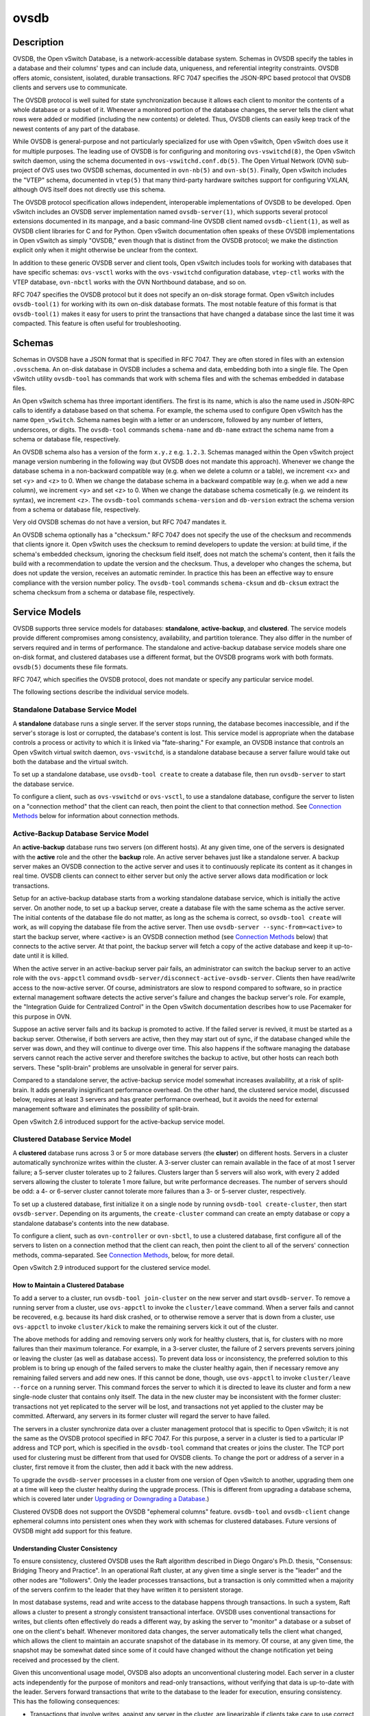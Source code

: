 ..
      Copyright (c) 2017 Nicira, Inc.

      Licensed under the Apache License, Version 2.0 (the "License"); you may
      not use this file except in compliance with the License. You may obtain
      a copy of the License at

          http://www.apache.org/licenses/LICENSE-2.0

      Unless required by applicable law or agreed to in writing, software
      distributed under the License is distributed on an "AS IS" BASIS, WITHOUT
      WARRANTIES OR CONDITIONS OF ANY KIND, either express or implied. See the
      License for the specific language governing permissions and limitations
      under the License.

      Convention for heading levels in Open vSwitch documentation:

      =======  Heading 0 (reserved for the title in a document)
      -------  Heading 1
      ~~~~~~~  Heading 2
      +++++++  Heading 3
      '''''''  Heading 4

      Avoid deeper levels because they do not render well.

=====
ovsdb
=====

Description
===========

OVSDB, the Open vSwitch Database, is a network-accessible database system.
Schemas in OVSDB specify the tables in a database and their columns' types and
can include data, uniqueness, and referential integrity constraints.  OVSDB
offers atomic, consistent, isolated, durable transactions.  RFC 7047 specifies
the JSON-RPC based protocol that OVSDB clients and servers use to communicate.

The OVSDB protocol is well suited for state synchronization because it
allows each client to monitor the contents of a whole database or a subset
of it.  Whenever a monitored portion of the database changes, the server
tells the client what rows were added or modified (including the new
contents) or deleted.  Thus, OVSDB clients can easily keep track of the
newest contents of any part of the database.

While OVSDB is general-purpose and not particularly specialized for use with
Open vSwitch, Open vSwitch does use it for multiple purposes.  The leading use
of OVSDB is for configuring and monitoring ``ovs-vswitchd(8)``, the Open
vSwitch switch daemon, using the schema documented in
``ovs-vswitchd.conf.db(5)``.  The Open Virtual Network (OVN) sub-project of OVS
uses two OVSDB schemas, documented in ``ovn-nb(5)`` and ``ovn-sb(5)``.
Finally, Open vSwitch includes the "VTEP" schema, documented in
``vtep(5)`` that many third-party hardware switches support for
configuring VXLAN, although OVS itself does not directly use this schema.

The OVSDB protocol specification allows independent, interoperable
implementations of OVSDB to be developed.  Open vSwitch includes an OVSDB
server implementation named ``ovsdb-server(1)``, which supports several
protocol extensions documented in its manpage, and a basic command-line OVSDB
client named ``ovsdb-client(1)``, as well as OVSDB client libraries for C and
for Python.  Open vSwitch documentation often speaks of these OVSDB
implementations in Open vSwitch as simply "OVSDB," even though that is distinct
from the OVSDB protocol; we make the distinction explicit only when it might
otherwise be unclear from the context.

In addition to these generic OVSDB server and client tools, Open vSwitch
includes tools for working with databases that have specific schemas:
``ovs-vsctl`` works with the ``ovs-vswitchd`` configuration database,
``vtep-ctl`` works with the VTEP database, ``ovn-nbctl`` works with
the OVN Northbound database, and so on.

RFC 7047 specifies the OVSDB protocol but it does not specify an on-disk
storage format.  Open vSwitch includes ``ovsdb-tool(1)`` for working with its
own on-disk database formats.  The most notable feature of this format is that
``ovsdb-tool(1)`` makes it easy for users to print the transactions that have
changed a database since the last time it was compacted.  This feature is often
useful for troubleshooting.

Schemas
=======

Schemas in OVSDB have a JSON format that is specified in RFC 7047.  They
are often stored in files with an extension ``.ovsschema``.  An
on-disk database in OVSDB includes a schema and data, embedding both into a
single file.  The Open vSwitch utility ``ovsdb-tool`` has commands
that work with schema files and with the schemas embedded in database
files.

An Open vSwitch schema has three important identifiers.  The first is its
name, which is also the name used in JSON-RPC calls to identify a database
based on that schema.  For example, the schema used to configure Open
vSwitch has the name ``Open_vSwitch``.  Schema names begin with a
letter or an underscore, followed by any number of letters, underscores, or
digits.  The ``ovsdb-tool`` commands ``schema-name`` and
``db-name`` extract the schema name from a schema or database
file, respectively.

An OVSDB schema also has a version of the form ``x.y.z`` e.g. ``1.2.3``.
Schemas managed within the Open vSwitch project manage version numbering in the
following way (but OVSDB does not mandate this approach).  Whenever we change
the database schema in a non-backward compatible way (e.g. when we delete a
column or a table), we increment <x> and set <y> and <z> to 0.  When we change
the database schema in a backward compatible way (e.g. when we add a new
column), we increment <y> and set <z> to 0.  When we change the database schema
cosmetically (e.g. we reindent its syntax), we increment <z>.  The
``ovsdb-tool`` commands ``schema-version`` and ``db-version`` extract the
schema version from a schema or database file, respectively.

Very old OVSDB schemas do not have a version, but RFC 7047 mandates it.

An OVSDB schema optionally has a "checksum."  RFC 7047 does not specify the use
of the checksum and recommends that clients ignore it.  Open vSwitch uses the
checksum to remind developers to update the version: at build time, if the
schema's embedded checksum, ignoring the checksum field itself, does not match
the schema's content, then it fails the build with a recommendation to update
the version and the checksum.  Thus, a developer who changes the schema, but
does not update the version, receives an automatic reminder.  In practice this
has been an effective way to ensure compliance with the version number policy.
The ``ovsdb-tool`` commands ``schema-cksum`` and ``db-cksum`` extract the
schema checksum from a schema or database file, respectively.

Service Models
==============

OVSDB supports three service models for databases: **standalone**,
**active-backup**, and **clustered**.  The service models provide different
compromises among consistency, availability, and partition tolerance.  They
also differ in the number of servers required and in terms of performance.  The
standalone and active-backup database service models share one on-disk format,
and clustered databases use a different format, but the OVSDB programs work
with both formats.  ``ovsdb(5)`` documents these file formats.

RFC 7047, which specifies the OVSDB protocol, does not mandate or specify
any particular service model.

The following sections describe the individual service models.

Standalone Database Service Model
---------------------------------

A **standalone** database runs a single server.  If the server stops running,
the database becomes inaccessible, and if the server's storage is lost or
corrupted, the database's content is lost.  This service model is appropriate
when the database controls a process or activity to which it is linked via
"fate-sharing."  For example, an OVSDB instance that controls an Open vSwitch
virtual switch daemon, ``ovs-vswitchd``, is a standalone database because a
server failure would take out both the database and the virtual switch.

To set up a standalone database, use ``ovsdb-tool create`` to
create a database file, then run ``ovsdb-server`` to start the
database service.

To configure a client, such as ``ovs-vswitchd`` or ``ovs-vsctl``, to use a
standalone database, configure the server to listen on a "connection method"
that the client can reach, then point the client to that connection method.
See `Connection Methods`_ below for information about connection methods.

Active-Backup Database Service Model
------------------------------------

An **active-backup** database runs two servers (on different hosts).  At any
given time, one of the servers is designated with the **active** role and the
other the **backup** role.  An active server behaves just like a standalone
server.  A backup server makes an OVSDB connection to the active server and
uses it to continuously replicate its content as it changes in real time.
OVSDB clients can connect to either server but only the active server allows
data modification or lock transactions.

Setup for an active-backup database starts from a working standalone database
service, which is initially the active server.  On another node, to set up a
backup server, create a database file with the same schema as the active
server.  The initial contents of the database file do not matter, as long as
the schema is correct, so ``ovsdb-tool create`` will work, as will copying the
database file from the active server.  Then use
``ovsdb-server --sync-from=<active>`` to start the backup server, where
<active> is an OVSDB connection method (see `Connection Methods`_ below) that
connects to the active server.  At that point, the backup server will fetch a
copy of the active database and keep it up-to-date until it is killed.

When the active server in an active-backup server pair fails, an administrator
can switch the backup server to an active role with the ``ovs-appctl`` command
``ovsdb-server/disconnect-active-ovsdb-server``.  Clients then have read/write
access to the now-active server.  Of course, administrators are slow to respond
compared to software, so in practice external management software detects the
active server's failure and changes the backup server's role.  For example, the
"Integration Guide for Centralized Control" in the Open vSwitch documentation
describes how to use Pacemaker for this purpose in OVN.

Suppose an active server fails and its backup is promoted to active.  If the
failed server is revived, it must be started as a backup server.  Otherwise, if
both servers are active, then they may start out of sync, if the database
changed while the server was down, and they will continue to diverge over time.
This also happens if the software managing the database servers cannot reach
the active server and therefore switches the backup to active, but other hosts
can reach both servers.  These "split-brain" problems are unsolvable in general
for server pairs.

Compared to a standalone server, the active-backup service model
somewhat increases availability, at a risk of split-brain.  It adds
generally insignificant performance overhead.  On the other hand, the
clustered service model, discussed below, requires at least 3 servers
and has greater performance overhead, but it avoids the need for
external management software and eliminates the possibility of
split-brain.

Open vSwitch 2.6 introduced support for the active-backup service model.

Clustered Database Service Model
--------------------------------

A **clustered** database runs across 3 or 5 or more database servers (the
**cluster**) on different hosts.  Servers in a cluster automatically
synchronize writes within the cluster.  A 3-server cluster can remain available
in the face of at most 1 server failure; a 5-server cluster tolerates up to 2
failures.  Clusters larger than 5 servers will also work, with every 2 added
servers allowing the cluster to tolerate 1 more failure, but write performance
decreases.  The number of servers should be odd: a 4- or 6-server cluster
cannot tolerate more failures than a 3- or 5-server cluster, respectively.

To set up a clustered database, first initialize it on a single node by running
``ovsdb-tool create-cluster``, then start ``ovsdb-server``.  Depending on its
arguments, the ``create-cluster`` command can create an empty database or copy
a standalone database's contents into the new database.

To configure a client, such as ``ovn-controller`` or ``ovn-sbctl``, to use a
clustered database, first configure all of the servers to listen on a
connection method that the client can reach, then point the client to all of
the servers' connection methods, comma-separated.  See `Connection Methods`_,
below, for more detail.

Open vSwitch 2.9 introduced support for the clustered service model.

How to Maintain a Clustered Database
~~~~~~~~~~~~~~~~~~~~~~~~~~~~~~~~~~~~

To add a server to a cluster, run ``ovsdb-tool join-cluster`` on the new server
and start ``ovsdb-server``.  To remove a running server from a cluster, use
``ovs-appctl`` to invoke the ``cluster/leave`` command.  When a server fails
and cannot be recovered, e.g. because its hard disk crashed, or to otherwise
remove a server that is down from a cluster, use ``ovs-appctl`` to invoke
``cluster/kick`` to make the remaining servers kick it out of the cluster.

The above methods for adding and removing servers only work for healthy
clusters, that is, for clusters with no more failures than their maximum
tolerance.  For example, in a 3-server cluster, the failure of 2 servers
prevents servers joining or leaving the cluster (as well as database access).
To prevent data loss or inconsistency, the preferred solution to this problem
is to bring up enough of the failed servers to make the cluster healthy again,
then if necessary remove any remaining failed servers and add new ones.  If
this cannot be done, though, use ``ovs-appctl`` to invoke ``cluster/leave
--force`` on a running server.  This command forces the server to which it is
directed to leave its cluster and form a new single-node cluster that contains
only itself.  The data in the new cluster may be inconsistent with the former
cluster: transactions not yet replicated to the server will be lost, and
transactions not yet applied to the cluster may be committed.  Afterward, any
servers in its former cluster will regard the server to have failed.

The servers in a cluster synchronize data over a cluster management protocol
that is specific to Open vSwitch; it is not the same as the OVSDB protocol
specified in RFC 7047.  For this purpose, a server in a cluster is tied to a
particular IP address and TCP port, which is specified in the ``ovsdb-tool``
command that creates or joins the cluster.  The TCP port used for clustering
must be different from that used for OVSDB clients.  To change the port or
address of a server in a cluster, first remove it from the cluster, then add it
back with the new address.

To upgrade the ``ovsdb-server`` processes in a cluster from one version of Open
vSwitch to another, upgrading them one at a time will keep the cluster healthy
during the upgrade process.  (This is different from upgrading a database
schema, which is covered later under `Upgrading or Downgrading a Database`_.)

Clustered OVSDB does not support the OVSDB "ephemeral columns" feature.
``ovsdb-tool`` and ``ovsdb-client`` change ephemeral columns into persistent
ones when they work with schemas for clustered databases.  Future versions of
OVSDB might add support for this feature.

Understanding Cluster Consistency
~~~~~~~~~~~~~~~~~~~~~~~~~~~~~~~~~

To ensure consistency, clustered OVSDB uses the Raft algorithm described in
Diego Ongaro's Ph.D. thesis, "Consensus: Bridging Theory and Practice".  In an
operational Raft cluster, at any given time a single server is the "leader" and
the other nodes are "followers".  Only the leader processes transactions, but a
transaction is only committed when a majority of the servers confirm to the
leader that they have written it to persistent storage.

In most database systems, read and write access to the database happens through
transactions.  In such a system, Raft allows a cluster to present a strongly
consistent transactional interface.  OVSDB uses conventional transactions for
writes, but clients often effectively do reads a different way, by asking the
server to "monitor" a database or a subset of one on the client's behalf.
Whenever monitored data changes, the server automatically tells the client what
changed, which allows the client to maintain an accurate snapshot of the
database in its memory.  Of course, at any given time, the snapshot may be
somewhat dated since some of it could have changed without the change
notification yet being received and processed by the client.

Given this unconventional usage model, OVSDB also adopts an unconventional
clustering model.  Each server in a cluster acts independently for the purpose
of monitors and read-only transactions, without verifying that data is
up-to-date with the leader.  Servers forward transactions that write to the
database to the leader for execution, ensuring consistency.  This has the
following consequences:

* Transactions that involve writes, against any server in the cluster, are
  linearizable if clients take care to use correct prerequisites, which is the
  same condition required for linearizability in a standalone OVSDB.
  (Actually, "at-least-once" consistency, because OVSDB does not have a session
  mechanism to drop duplicate transactions if a connection drops after the
  server commits it but before the client receives the result.)

* Read-only transactions can yield results based on a stale version of the
  database, if they are executed against a follower.  Transactions on the
  leader always yield fresh results.  (With monitors, as explained above, a
  client can always see stale data even without clustering, so clustering does
  not change the consistency model for monitors.)

* Monitor-based (or read-heavy) workloads scale well across a cluster, because
  clustering OVSDB adds no additional work or communication for reads and
  monitors.

* A write-heavy client should connect to the leader, to avoid the overhead of
  followers forwarding transactions to the leader.

* When a client conducts a mix of read and write transactions across more than
  one server in a cluster, it can see inconsistent results because a read
  transaction might read stale data whose updates have not yet propagated from
  the leader.  By default, ``ovn-sbctl`` and similar utilities connect to the
  cluster leader to avoid this issue.

  The same might occur for transactions against a single follower except that
  the OVSDB server ensures that the results of a write forwarded to the leader
  by a given server are visible at that server before it replies to the
  requesting client.

* If a client uses a database on one server in a cluster, then another server
  in the cluster (perhaps because the first server failed), the client could
  observe stale data.  Clustered OVSDB clients, however, can use a column in
  the ``_Server`` database to detect that data on a server is older than data
  that the client previously read.  The OVSDB client library in Open vSwitch
  uses this feature to avoid servers with stale data.

Database Replication
====================

OVSDB can layer **replication** on top of any of its service models.
Replication, in this context, means to make, and keep up-to-date, a read-only
copy of the contents of a database (the ``replica``).  One use of replication
is to keep an up-to-date backup of a database.  A replica used solely for
backup would not need to support clients of its own.  A set of replicas that do
serve clients could be used to scale out read access to the primary database.

A database replica is set up in the same way as a backup server in an
active-backup pair, with the difference that the replica is never promoted to
an active role.

A database can have multiple replicas.

Open vSwitch 2.6 introduced support for database replication.

Connection Methods
==================

An OVSDB **connection method** is a string that specifies how to make a
JSON-RPC connection between an OVSDB client and server.  Connection methods are
part of the Open vSwitch implementation of OVSDB and not specified by RFC 7047.
``ovsdb-server`` uses connection methods to specify how it should listen for
connections from clients and ``ovsdb-client`` uses them to specify how it
should connect to a server.  Connections in the opposite direction, where
``ovsdb-server`` connects to a client that is configured to listen for an
incoming connection, are also possible.

Connection methods are classified as **active** or **passive**.  An active
connection method makes an outgoing connection to a remote host; a passive
connection method listens for connections from remote hosts.  The most common
arrangement is to configure an OVSDB server with passive connection methods and
clients with active ones, but the OVSDB implementation in Open vSwitch supports
the opposite arrangement as well.

OVSDB supports the following active connection methods:

ssl:<host>:<port>
    The specified SSL or TLS <port> on the given <host>.

tcp:<host>:<port>
    The specified TCP <port> on the given <host>.

unix:<file>
    On Unix-like systems, connect to the Unix domain server socket named
    <file>.

    On Windows, connect to a local named pipe that is represented by a file
    created in the path <file> to mimic the behavior of a Unix domain socket.

<method1>,<method2>,...,<methodN>
    For a clustered database service to be highly available, a client must be
    able to connect to any of the servers in the cluster.  To do so, specify
    connection methods for each of the servers separated by commas (and
    optional spaces).

    In theory, if machines go up and down and IP addresses change in the right
    way, a client could talk to the wrong instance of a database.  To avoid
    this possibility, add ``cid:<uuid>`` to the list of methods, where <uuid>
    is the cluster ID of the desired database cluster, as printed by
    ``ovsdb-tool get-cid``.  This feature is optional.

OVSDB supports the following passive connection methods:

pssl:<port>[:<host>]
    Listen on the given TCP <port> for SSL or TLS connections.  By default,
    connections are not bound to a particular local IP address.  Specifying
    <host> limits connections to those from the <host> IP.

ptcp:<port>[:<host>]
    Listen on the given TCP <port>.  By default, connections are not bound to a
    particular local IP address.  Specifying <host> limits connections to those
    from the <host> IP.

punix:<file>
    On Unix-like systems, listens for connections on the Unix domain socket
    named <file>.

    On Windows, listens on a local named pipe, creating a named pipe
    <file> to mimic the behavior of a Unix domain socket.

All IP-based connection methods accept IPv4 and IPv6 addresses.  To specify an
IPv6 address, wrap it in square brackets, e.g.  ``ssl:[::1]:6640``.  Passive
IP-based connection methods by default listen for IPv4 connections only; use
``[::]`` as the address to accept both IPv4 and IPv6 connections,
e.g. ``pssl:6640:[::]``.  DNS names are also accepted.  On Linux, use
``%<device>`` to designate a scope for IPv6 link-level addresses,
e.g. ``ssl:[fe80::1234%eth0]:6653``.

The <port> may be omitted from connection methods that use a port number.  The
default <port> for TCP-based connection methods is 6640, e.g. ``pssl:`` is
equivalent to ``pssl:6640``.  In Open vSwitch prior to version 2.4.0, the
default port was 6632.  To avoid incompatibility between older and newer
versions, we encourage users to specify a port number.

The ``ssl`` and ``pssl`` connection methods requires additional configuration
through ``--private-key``, ``--certificate``, and ``--ca-cert`` command line
options.  Open vSwitch can be built without SSL support, in which case these
connection methods are not supported.

Database Life Cycle
===================

This section describes how to handle various events in the life cycle of
a database using the Open vSwitch implementation of OVSDB.

Creating a Database
-------------------

Creating and starting up the service for a new database was covered
separately for each database service model in the `Service
Models`_ section, above.

Backing Up and Restoring a Database
-----------------------------------

OVSDB is often used in contexts where the database contents are not
particularly valuable.  For example, in many systems, the database for
configuring ``ovs-vswitchd`` is essentially rebuilt from scratch
at boot time.  It is not worthwhile to back up these databases.

When OVSDB is used for valuable data, a backup strategy is worth
considering.  One way is to use database replication, discussed above in
`Database Replication`_ which keeps an online, up-to-date
copy of a database, possibly on a remote system.  This works with all OVSDB
service models.

A more common backup strategy is to periodically take and store a snapshot.
For the standalone and active-backup service models, making a copy of the
database file, e.g. using ``cp``, effectively makes a snapshot, and because
OVSDB database files are append-only, it works even if the database is being
modified when the snapshot takes place.  This approach does not work for
clustered databases.

Another way to make a backup, which works with all OVSDB service models, is to
use ``ovsdb-client backup``, which connects to a running database server and
outputs an atomic snapshot of its schema and content, in the same format used
for standalone and active-backup databases.

Multiple options are also available when the time comes to restore a database
from a backup.  For the standalone and active-backup service models, one option
is to stop the database server or servers, overwrite the database file with the
backup (e.g. with ``cp``), and then restart the servers.  Another way, which
works with any service model, is to use ``ovsdb-client restore``, which
connects to a running database server and replaces the data in one of its
databases by a provided snapshot.  The advantage of ``ovsdb-client restore`` is
that it causes zero downtime for the database and its server.  It has the
downside that UUIDs of rows in the restored database will differ from those in
the snapshot, because the OVSDB protocol does not allow clients to specify row
UUIDs.

None of these approaches saves and restores data in columns that the schema
designates as ephemeral.  This is by design: the designer of a schema only
marks a column as ephemeral if it is acceptable for its data to be lost
when a database server restarts.

Clustering and backup serve different purposes.  Clustering increases
availability, but it does not protect against data loss if, for example, a
malicious or malfunctioning OVSDB client deletes or tampers with data.

Changing Database Service Model
-------------------------------

Use ``ovsdb-tool create-cluster`` to create a clustered database from the
contents of a standalone database.  Use ``ovsdb-tool backup`` to create a
standalone database from the contents of a clustered database.

Upgrading or Downgrading a Database
-----------------------------------

The evolution of a piece of software can require changes to the schemas of the
databases that it uses.  For example, new features might require new tables or
new columns in existing tables, or conceptual changes might require a database
to be reorganized in other ways.  In some cases, the easiest way to deal with a
change in a database schema is to delete the existing database and start fresh
with the new schema, especially if the data in the database is easy to
reconstruct.  But in many other cases, it is better to convert the database
from one schema to another.

The OVSDB implementation in Open vSwitch has built-in support for some simple
cases of converting a database from one schema to another.  This support can
handle changes that add or remove database columns or tables or that eliminate
constraints (for example, changing a column that must have exactly one value
into one that has one or more values).  It can also handle changes that add
constraints or make them stricter, but only if the existing data in the
database satisfies the new constraints (for example, changing a column that has
one or more values into a column with exactly one value, if every row in the
column has exactly one value).  The built-in conversion can cause data loss in
obvious ways, for example if the new schema removes tables or columns, or
indirectly, for example by deleting unreferenced rows in tables that the new
schema marks for garbage collection.

Converting a database can lose data, so it is wise to make a backup beforehand.

To use OVSDB's built-in support for schema conversion with a standalone or
active-backup database, first stop the database server or servers, then use
``ovsdb-tool convert`` to convert it to the new schema, and then restart the
database server.

OVSDB also supports online database schema conversion for any of its database
service models.  To convert a database online, use ``ovsdb-client convert``.
The conversion is atomic, consistent, isolated, and durable.  ``ovsdb-server``
disconnects any clients connected when the conversion takes place (except
clients that use the ``set_db_change_aware`` Open vSwitch extension RPC).  Upon
reconnection, clients will discover that the schema has changed.

Schema versions and checksums (see Schemas_ above) can give hints about whether
a database needs to be converted to a new schema.  If there is any question,
though, the ``needs-conversion`` command on ``ovsdb-tool`` and ``ovsdb-client``
can provide a definitive answer.

Working with Database History
-----------------------------

Both on-disk database formats that OVSDB supports are organized as a stream of
transaction records.  Each record describes a change to the database as a list
of rows that were inserted or deleted or modified, along with the details.
Therefore, in normal operation, a database file only grows, as each change
causes another record to be appended at the end.  Usually, a user has no need
to understand this file structure.  This section covers some exceptions.

Compacting Databases
--------------------

If OVSDB database files were truly append-only, then over time they would grow
without bound.  To avoid this problem, OVSDB can **compact** a database file,
that is, replace it by a new version that contains only the current database
contents, as if it had been inserted by a single transaction.  From time to
time, ``ovsdb-server`` automatically compacts a database that grows much larger
than its minimum size.

Because ``ovsdb-server`` automatically compacts databases, it is usually not
necessary to compact them manually, but OVSDB still offers a few ways to do it.
First, ``ovsdb-tool compact`` can compact a standalone or active-backup
database that is not currently being served by ``ovsdb-server`` (or otherwise
locked for writing by another process).  To compact any database that is
currently being served by ``ovsdb-server``, use ``ovs-appctl`` to send the
``ovsdb-server/compact`` command.  Each server in an active-backup or clustered
database maintains its database file independently, so to compact all of them,
issue this command separately on each server.

Viewing History
---------------

The ``ovsdb-tool`` utility's ``show-log`` command displays the transaction
records in an OVSDB database file in a human-readable format.  By default, it
shows minimal detail, but adding the option ``-m`` once or twice increases the
level of detail.  In addition to the transaction data, it shows the time and
date of each transaction and any "comment" added to the transaction by the
client.  The comments can be helpful for quickly understanding a transaction;
for example, ``ovs-vsctl`` adds its command line to the transactions that it
makes.

The ``show-log`` command works with both OVSDB file formats, but the details of
the output format differ.  For active-backup and clustered databases, the
sequence of transactions in each server's log will differ, even at points when
they reflect the same data.

Truncating History
------------------

It may occasionally be useful to "roll back" a database file to an earlier
point.  Because of the organization of OVSDB records, this is easy to do.
Start by noting the record number <i> of the first record to delete in
``ovsdb-tool show-log`` output.  Each record is two lines of plain text, so
trimming the log is as simple as running ``head -n <j>``, where <j> = 2 * <i>.

Corruption
----------

When ``ovsdb-server`` opens an OVSDB database file, of any kind, it reads as
many transaction records as it can from the file until it reaches the end of
the file or it encounters a corrupted record.  At that point it stops reading
and regards the data that it has read to this point as the full contents of the
database file, effectively rolling the database back to an earlier point.

Each transaction record contains an embedded SHA-1 checksum, which the server
verifies as it reads a database file.  It detects corruption when a checksum
fails to verify.  Even though SHA-1 is no longer considered secure for use in
cryptography, it is acceptable for this purpose because it is not used to
defend against malicious attackers.

The first record in a standalone or active-backup database file specifies the
schema.  ``ovsdb-server`` will refuse to work with a database where this record
is corrupted, or with a clustered database file with corruption in the first
few records.  Delete and recreate such a database, or restore it from a backup.

When ``ovsdb-server`` adds records to a database file in which it detected
corruption, it first truncates the file just after the last good record.

See Also
========

RFC 7047, "The Open vSwitch Database Management Protocol."

Open vSwitch implementations of generic OVSDB functionality:
``ovsdb-server(1)``, ``ovsdb-client(1)``, ``ovsdb-tool(1)``.

Tools for working with databases that have specific OVSDB schemas:
``ovs-vsctl(8)``, ``vtep-ctl(8)``, ``ovn-nbctl(8)``, ``ovn-sbctl(8)``.

OVSDB schemas for Open vSwitch and related functionality:
``ovs-vswitchd.conf.db(5)``, ``vtep(5)``, ``ovn-nb(5)``, ``ovn-sb(5)``.
